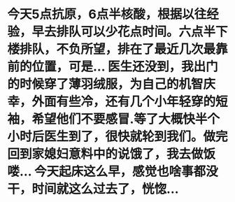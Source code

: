 * 今天5点抗原，6点半核酸，根据以往经验，早去排队可以少花点时间。六点半下楼排队，不负所望，排在了最近几次最靠前的位置，可是... 医生还没到，我出门的时候穿了薄羽绒服，为自己的机智庆幸，外面有些冷，还有几个小年轻穿的短袖，希望他们不要感冒.等了大概快半个小时后医生到了，很快就轮到我们。做完回到家媳妇意料中的说饿了，我去做饭喽... 今天起床这么早，感觉也啥事都没干，时间就这么过去了，恍惚...